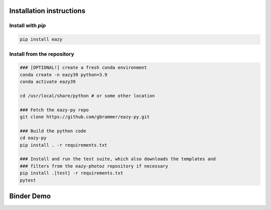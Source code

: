 Installation instructions
~~~~~~~~~~~~~~~~~~~~~~~~~

Install with `pip`
==================
.. code:: bash

    pip install eazy

Install from the repository
===========================
.. code:: bash
    
    ### [OPTIONAL!] create a fresh conda environment
    conda create -n eazy39 python=3.9
    conda activate eazy39
    
    cd /usr/local/share/python # or some other location

    ### Fetch the eazy-py repo
    git clone https://github.com/gbrammer/eazy-py.git
    
    ### Build the python code
    cd eazy-py
    pip install . -r requirements.txt
    
    ### Install and run the test suite, which also downloads the templates and
    ### filters from the eazy-photoz repository if necessary
    pip install .[test] -r requirements.txt
    pytest
    
    
Binder Demo
~~~~~~~~~~~
.. image:: https://mybinder.org/badge_logo.svg
 :target: https://mybinder.org/v2/gh/gbrammer/eazy-py/HEAD?filepath=docs%2Fexamples%2FHDFN-demo.ipynb
